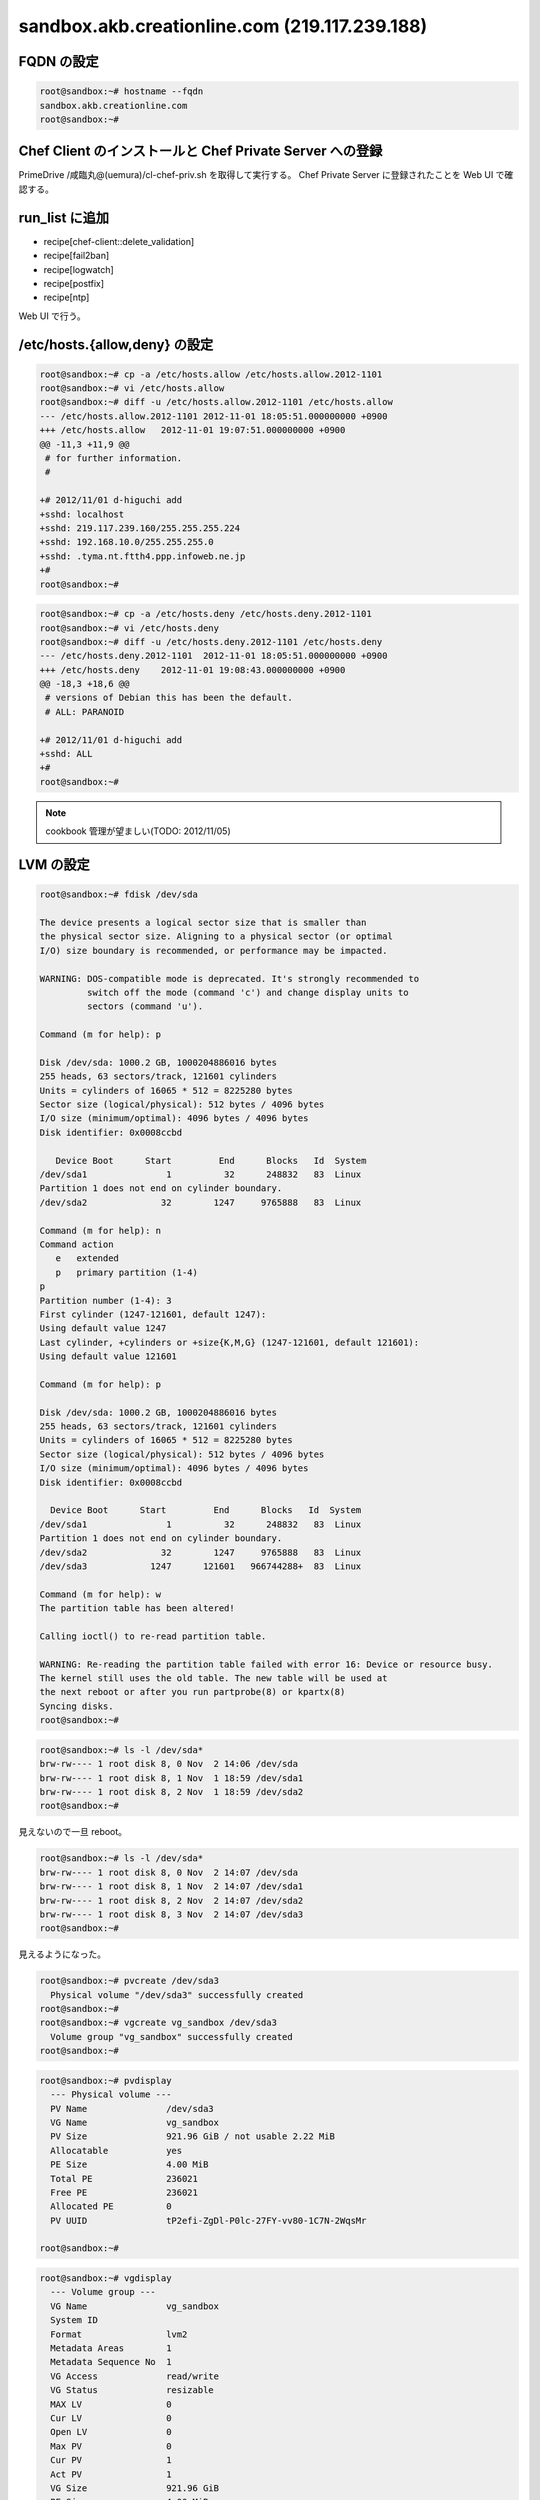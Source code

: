 sandbox.akb.creationline.com (219.117.239.188)
==============================================

FQDN の設定
-----------

.. code-block:: console

 root@sandbox:~# hostname --fqdn
 sandbox.akb.creationline.com
 root@sandbox:~# 

Chef Client のインストールと Chef Private Server への登録
---------------------------------------------------------

PrimeDrive /咸臨丸@(uemura)/cl-chef-priv.sh を取得して実行する。
Chef Private Server に登録されたことを Web UI で確認する。

run_list に追加
---------------

- recipe[chef-client::delete_validation]
- recipe[fail2ban]
- recipe[logwatch]
- recipe[postfix]
- recipe[ntp]

Web UI で行う。

/etc/hosts.{allow,deny} の設定
------------------------------

.. code-block:: console

 root@sandbox:~# cp -a /etc/hosts.allow /etc/hosts.allow.2012-1101
 root@sandbox:~# vi /etc/hosts.allow
 root@sandbox:~# diff -u /etc/hosts.allow.2012-1101 /etc/hosts.allow
 --- /etc/hosts.allow.2012-1101	2012-11-01 18:05:51.000000000 +0900
 +++ /etc/hosts.allow	2012-11-01 19:07:51.000000000 +0900
 @@ -11,3 +11,9 @@
  # for further information.
  #
  
 +# 2012/11/01 d-higuchi add
 +sshd: localhost
 +sshd: 219.117.239.160/255.255.255.224
 +sshd: 192.168.10.0/255.255.255.0
 +sshd: .tyma.nt.ftth4.ppp.infoweb.ne.jp
 +#
 root@sandbox:~# 

.. code-block:: console

 root@sandbox:~# cp -a /etc/hosts.deny /etc/hosts.deny.2012-1101
 root@sandbox:~# vi /etc/hosts.deny
 root@sandbox:~# diff -u /etc/hosts.deny.2012-1101 /etc/hosts.deny
 --- /etc/hosts.deny.2012-1101	2012-11-01 18:05:51.000000000 +0900
 +++ /etc/hosts.deny	2012-11-01 19:08:43.000000000 +0900
 @@ -18,3 +18,6 @@
  # versions of Debian this has been the default.
  # ALL: PARANOID
  
 +# 2012/11/01 d-higuchi add
 +sshd: ALL
 +#
 root@sandbox:~# 

.. note::

 cookbook 管理が望ましい(TODO: 2012/11/05)

LVM の設定
----------

.. code-block:: console

 root@sandbox:~# fdisk /dev/sda
 
 The device presents a logical sector size that is smaller than
 the physical sector size. Aligning to a physical sector (or optimal
 I/O) size boundary is recommended, or performance may be impacted.
 
 WARNING: DOS-compatible mode is deprecated. It's strongly recommended to
          switch off the mode (command 'c') and change display units to
          sectors (command 'u').
 
 Command (m for help): p
 
 Disk /dev/sda: 1000.2 GB, 1000204886016 bytes
 255 heads, 63 sectors/track, 121601 cylinders
 Units = cylinders of 16065 * 512 = 8225280 bytes
 Sector size (logical/physical): 512 bytes / 4096 bytes
 I/O size (minimum/optimal): 4096 bytes / 4096 bytes
 Disk identifier: 0x0008ccbd
 
    Device Boot      Start         End      Blocks   Id  System
 /dev/sda1               1          32      248832   83  Linux
 Partition 1 does not end on cylinder boundary.
 /dev/sda2              32        1247     9765888   83  Linux
 
 Command (m for help): n
 Command action
    e   extended
    p   primary partition (1-4)
 p
 Partition number (1-4): 3
 First cylinder (1247-121601, default 1247): 
 Using default value 1247
 Last cylinder, +cylinders or +size{K,M,G} (1247-121601, default 121601): 
 Using default value 121601
 
 Command (m for help): p
 
 Disk /dev/sda: 1000.2 GB, 1000204886016 bytes
 255 heads, 63 sectors/track, 121601 cylinders
 Units = cylinders of 16065 * 512 = 8225280 bytes
 Sector size (logical/physical): 512 bytes / 4096 bytes
 I/O size (minimum/optimal): 4096 bytes / 4096 bytes
 Disk identifier: 0x0008ccbd
 
   Device Boot      Start         End      Blocks   Id  System
 /dev/sda1               1          32      248832   83  Linux
 Partition 1 does not end on cylinder boundary.
 /dev/sda2              32        1247     9765888   83  Linux
 /dev/sda3            1247      121601   966744288+  83  Linux
 
 Command (m for help): w
 The partition table has been altered!
  
 Calling ioctl() to re-read partition table.
 
 WARNING: Re-reading the partition table failed with error 16: Device or resource busy.
 The kernel still uses the old table. The new table will be used at
 the next reboot or after you run partprobe(8) or kpartx(8)
 Syncing disks.
 root@sandbox:~#

.. code-block:: console

 root@sandbox:~# ls -l /dev/sda*
 brw-rw---- 1 root disk 8, 0 Nov  2 14:06 /dev/sda
 brw-rw---- 1 root disk 8, 1 Nov  1 18:59 /dev/sda1
 brw-rw---- 1 root disk 8, 2 Nov  1 18:59 /dev/sda2
 root@sandbox:~# 

見えないので一旦 reboot。

.. code-block:: console

 root@sandbox:~# ls -l /dev/sda*
 brw-rw---- 1 root disk 8, 0 Nov  2 14:07 /dev/sda
 brw-rw---- 1 root disk 8, 1 Nov  2 14:07 /dev/sda1
 brw-rw---- 1 root disk 8, 2 Nov  2 14:07 /dev/sda2
 brw-rw---- 1 root disk 8, 3 Nov  2 14:07 /dev/sda3
 root@sandbox:~# 

見えるようになった。

.. code-block:: console
 
 root@sandbox:~# pvcreate /dev/sda3
   Physical volume "/dev/sda3" successfully created
 root@sandbox:~# 
 root@sandbox:~# vgcreate vg_sandbox /dev/sda3
   Volume group "vg_sandbox" successfully created
 root@sandbox:~# 

.. code-block:: console

 root@sandbox:~# pvdisplay 
   --- Physical volume ---
   PV Name               /dev/sda3
   VG Name               vg_sandbox
   PV Size               921.96 GiB / not usable 2.22 MiB
   Allocatable           yes 
   PE Size               4.00 MiB
   Total PE              236021
   Free PE               236021
   Allocated PE          0
   PV UUID               tP2efi-ZgDl-P0lc-27FY-vv80-1C7N-2WqsMr
    
 root@sandbox:~# 

.. code-block:: console

 root@sandbox:~# vgdisplay 
   --- Volume group ---
   VG Name               vg_sandbox
   System ID             
   Format                lvm2
   Metadata Areas        1
   Metadata Sequence No  1
   VG Access             read/write
   VG Status             resizable
   MAX LV                0
   Cur LV                0
   Open LV               0
   Max PV                0
   Cur PV                1
   Act PV                1
   VG Size               921.96 GiB
   PE Size               4.00 MiB
   Total PE              236021
   Alloc PE / Size       0 / 0   
   Free  PE / Size       236021 / 921.96 GiB
   VG UUID               8CxGAI-yUSi-iSwi-dblb-adVb-9auV-kIcOXu
    
 root@sandbox:~#

virt-manager で

編集 > Host Details > ストレージ > 左下の水色の十字アイコン

名前: vg_sandbox
Type: logical: LVM Volume Group

Target Path: /dev/vg_sandbox
Source Path: /dev/sda3

右下の New Volume で、KVM ゲストから利用できる LV を作成できる。

apache2 のインストールと初期設定
--------------------------------

- recipe[apache2]
- recipe[apache2::mod_proxy]
- recipe[apache2::mod_proxy_http]

Web UI で run_list に追加。

.. code-block:: console

 root@sandbox:~# /etc/init.d/chef-client restart
 [ ok ] Restarting chef-client: chef-client.
 root@sandbox:~#

jenkins-master に接続するための apache2 の設定
----------------------------------------------

Jenkins + bitbucket.org で Sphinx で作られた Web サイトを自動公開する
http://d.hatena.ne.jp/tk0miya/20111212/p2

.. code-block:: console

 root@sandbox:~# cat > /etc/apache2/sites-available/jenkins-master
 # 2012/11/02 d-higuchi
 
 ProxyRequests           Off
 ProxyPass               /jenkins        http://192.168.122.11:8080/jenkins
 ProxyPassReverse        /jenkins        http://192.168.122.11:8080/jenkins
 
 <Location /jenkins>
         order deny,allow
         deny from all
         allow from localhost
         allow from 219.117.239.160/255.255.255.224
         allow from .tyma.nt.ftth4.ppp.infoweb.ne.jp
         AuthUserFile    /etc/apache2/htpasswd.jenkins-master
         AuthName        jenkins-master
         AuthType        Basic
         Require         valid-user
 </Location>
 root@sandbox:~# 

.. code-block:: console

 root@sandbox:~# ls -l /etc/apache2/sites-*/jenkins-master
 -rw-r--r-- 1 root root 407 Nov  2 15:46 /etc/apache2/sites-available/jenkins-master
 root@sandbox:~# a2ensite jenkins-master
 Enabling site jenkins-master.
 To activate the new configuration, you need to run:
   service apache2 reload
 root@sandbox:~# ls -l /etc/apache2/sites-*/jenkins-master
 -rw-r--r-- 1 root root 407 Nov  2 15:46 /etc/apache2/sites-available/jenkins-master
 lrwxrwxrwx 1 root root  33 Nov  2 15:46 /etc/apache2/sites-enabled/jenkins-master -> ../sites-available/jenkins-master
 root@sandbox:~#

.. code-block:: console

 root@sandbox:~# /etc/init.d/apache2 restart
 [ ok ] Restarting web server: apache2 ... waiting .
 root@sandbox:~# 

.. code-block:: console

 root@sandbox:~# htpasswd -c /etc/apache2/htpasswd.jenkins-master jenkins
 New password: 
 Re-type new password: 
 Adding password for user jenkins
 root@sandbox:~#

jenkins-master の sphinx ディレクトリに接続するための apache2 の設定
--------------------------------------------------------------------

.. code-block:: console

 root@sandbox:~# cat > /etc/apache2/sites-available/jenkins-master-sphinx 
 # 2012/11/05 d-higuchi
 
 ProxyRequests		Off
 ProxyPass		/sphinx		http://192.168.122.11/sphinx
 ProxyPassReverse	/sphinx		http://192.168.122.11/sphinx
 
 <Location /sphinx>
 	order deny,allow
 	deny from all
 	allow from localhost
 	# CL AKB
 	allow from 219.117.239.160/27
 	allow from 192.168.2.0/24
 	# d-higuchi
 	allow from .tyma.nt.ftth4.ppp.infoweb.ne.jp
 	# j-hotta
 	allow from 221.249.136.50/29
 	# y-uemura
 	allow from 124.35.220.7
 	AuthUserFile	/etc/apache2/htpasswd.jenkins-master
 	AuthName	jenkins-master
 	AuthType	Basic
 	Require		valid-user
 </Location>
 root@sandbox:~# 

.. code-block:: console

 root@sandbox:~# a2ensite jenkins-master-sphinx
 Enabling site jenkins-master-sphinx.
 To activate the new configuration, you need to run:
   service apache2 reload
 root@sandbox:~# /etc/init.d/apache2 restart
 [ ok ] Restarting web server: apache2 ... waiting .
 root@sandbox:~# 

.. note::

 cookbook 管理が望ましい(TODO: 2012/11/05)

redmine に接続するための apache2 の設定
---------------------------------------

.. code-block:: console

 root@sandbox:~# cat > /etc/apache2/sites-available/redmine
 # 2012/11/19 d-higuchi

 ProxyRequests		Off
 ProxyPass		/redmine	http://192.168.122.21/redmine
 ProxyPassReverse	/redmine	http://192.168.122.21/redmine

 <Location /redmine>
	order deny,allow
	deny from all
	allow from localhost
	# CL AKB
	allow from 219.117.239.160/27
	allow from 192.168.2.0/24
	# d-higuchi
	allow from .tyma.nt.ftth4.ppp.infoweb.ne.jp
	# j-hotta
	allow from 221.249.136.50/29
	# y-uemura
	allow from 124.35.220.7
	AuthUserFile	/etc/apache2/htpasswd.redmine
	AuthName	redmine
	AuthType	Basic
	Require		valid-user
 </Location>
 root@sandbox:~# 

.. code-block:: console

 root@sandbox:~# ls -l /etc/apache2/sites-*/redmine
 -rw-r--r-- 1 root root 538 Nov 19 16:16 /etc/apache2/sites-available/redmine
 root@sandbox:~# 

 root@sandbox:~# a2ensite redmine
 Enabling site redmine.
 To activate the new configuration, you need to run:
   service apache2 reload
 root@sandbox:~# 

 root@sandbox:~# ls -l /etc/apache2/sites-*/redmine
 -rw-r--r-- 1 root root 538 Nov 19 16:16 /etc/apache2/sites-available/redmine
 lrwxrwxrwx 1 root root  26 Nov 19 16:17 /etc/apache2/sites-enabled/redmine -> ../sites-available/redmine
 root@sandbox:~#

.. code-block:: console

 root@sandbox:~# /etc/init.d/apache2 restart
 [ ok ] Restarting web server: apache2 ... waiting .
 root@sandbox:~# 

.. code-block:: console

 root@sandbox:~# htpasswd -c /etc/apache2/htpasswd.redmine redmine
 New password: 
 Re-type new password: 
 Adding password for user redmine
 root@sandbox:~# 

jenkins-master の rabbit ディレクトリに接続するための apache2 の設定
--------------------------------------------------------------------

.. code-block:: console

 root@sandbox:~# vi /etc/apache2/sites-available/jenkins-master-rabbit
 # 2012/11/21 d-higuchi

 ProxyRequests           Off
 ProxyPass               /rabbit         http://192.168.122.11/rabbit
 ProxyPassReverse        /rabbit         http://192.168.122.11/rabbit

 <Location /rabbit>
        order deny,allow
        deny from all
        allow from localhost
        # CL AKB
        allow from 219.117.239.160/27
        allow from 192.168.2.0/24
        # d-higuchi
        allow from .tyma.nt.ftth4.ppp.infoweb.ne.jp
        allow from .tyma.nt.ftth4.ppp.infoweb.ne.jp
        # j-hotta
        allow from 221.249.136.50/29
        # y-uemura
        allow from 124.35.220.7
        AuthUserFile    /etc/apache2/htpasswd.jenkins-master
        AuthName        jenkins-master
        AuthType        Basic
        Require         valid-user
 </Location>
 root@sandbox:~#

.. code-block:: console

 root@sandbox:~# a2ensite jenkins-master-rabbit
 Enabling site jenkins-master-rabbit.
 To activate the new configuration, you need to run:
   service apache2 reload
 root@sandbox:~# /etc/init.d/apache2 reload
 [ ok ] Reloading web server config: apache2.
 root@sandbox:~#

LVM バックアップのテスト
------------------------

バックアップ HDD にパーティション作成。

.. code-block:: console

 root@sandbox:~# fdisk /dev/sdb
	:
 root@sandbox:~# fdisk -l /dev/sdb
 
 Disk /dev/sdb: 2000.4 GB, 2000398934016 bytes
 81 heads, 63 sectors/track, 765633 cylinders, total 3907029168 sectors
 Units = sectors of 1 * 512 = 512 bytes
 Sector size (logical/physical): 512 bytes / 4096 bytes
 I/O size (minimum/optimal): 4096 bytes / 4096 bytes
 Disk identifier: 0x3814e741
 
    Device Boot      Start         End      Blocks   Id  System
 /dev/sdb1            2048  3907029167  1953513560   83  Linux
 root@sandbox:~# 

バックアップパーティションにファイルシステム作成。

.. code-block:: console

 root@sandbox:~# mkfs.ext4 -m0 /dev/sdb1 
	:
 root@sandbox:~#
 
バックアップファイルシステムを mount。

.. code-block:: console

 root@sandbox:~# mkdir /backup
 root@sandbox:~# 
 
 root@sandbox:~# cp -a /etc/fstab /etc/fstab.2012-1127
 root@sandbox:~# vi /etc/fstab
 root@sandbox:~# diff -u /etc/fstab.2012-1127 /etc/fstab
 --- /etc/fstab.2012-1127	2012-11-01 18:02:10.000000000 +0900
 +++ /etc/fstab	2012-11-27 13:18:31.000000000 +0900
 @@ -11,3 +11,7 @@
  # /boot was on /dev/sda1 during installation
  UUID=fd36e6b3-e3b6-4698-9d97-af60bd25ba33 /boot           ext3    defaults        0       2
  /dev/scd0       /media/cdrom0   udf,iso9660 user,noauto     0       0
 +
 +# 2012/11/27 d-higuchi add
 +/dev/sdb1 /backup ext4 defaults,relatime 0 0
 +#
 root@sandbox:~# 

 root@sandbox:~# mount /backup/
 root@sandbox:~# 

 root@sandbox:~# df -h /backup 
 Filesystem      Size  Used Avail Use% Mounted on
 /dev/sdb1       1.9T   28G  1.8T   2% /backup
 root@sandbox:~# 

スナップショットの作成。

.. code-block:: console

 root@sandbox:~# lvcreate -s -L 10G -n jenkins-master_snapshot /dev/vg_sandbox/jenkins-master
 File descriptor 3 (/usr/share/bash-completion/completions) leaked on lvcreate invocation. Parent PID 7397: -su
   Logical volume "jenkins-master_snapshot" created
 root@sandbox:~# 

パーティションのマッピング。

.. code-block:: console

 root@sandbox:~# kpartx -av /dev/vg_sandbox/jenkins-master_snapshot 
 add map vg_sandbox-jenkins--master_snapshot1 (254:5): 0 497664 linear /dev/vg_sandbox/jenkins-master_snapshot 2048
 add map vg_sandbox-jenkins--master_snapshot2 (254:6): 0 19978240 linear /dev/vg_sandbox/jenkins-master_snapshot 499712
 root@sandbox:~# 

マウント。

.. code-block:: console

 root@sandbox:~# mount -o ro /dev/mapper/vg_sandbox-jenkins--master_snapshot2 /mnt
 root@sandbox:~# 

バックアップ。

.. code-block:: console

 root@sandbox:~# rsync -av --delete /mnt/ /backup/jenkins-master
	:
	:
	:
 sent 4698592884 bytes  received 2370443 bytes  23802345.96 bytes/sec
 total size is 4689811894  speedup is 1.00
 root@sandbox:~# 

アンマウント + アンマッピング + スナップショット削除。

.. code-block:: console

 root@sandbox:~# umount /mnt 
 root@sandbox:~# 

 root@sandbox:~# kpartx -d /dev/vg_sandbox/jenkins-master_snapshot
 root@sandbox:~# 

 root@sandbox:~# lvremove -vf /dev/vg_sandbox/jenkins-master_snapshot 
 File descriptor 3 (/usr/share/bash-completion/completions) leaked on lvremove invocation. Parent PID 7397: -su
    Using logical volume(s) on command line
    Archiving volume group "vg_sandbox" metadata (seqno 10).
    Removing snapshot jenkins-master_snapshot
    Found volume group "vg_sandbox"
    Found volume group "vg_sandbox"
    Loading vg_sandbox-jenkins--master table (254:0)
    Loading vg_sandbox-jenkins--master_snapshot table (254:2)
  /sbin/dmeventd: stat failed: No such file or directory
    vg_sandbox/snapshot0 already not monitored.
    Suspending vg_sandbox-jenkins--master (254:0) with device flush
    Suspending vg_sandbox-jenkins--master_snapshot (254:2) with device flush
    Suspending vg_sandbox-jenkins--master-real (254:3) with device flush
    Suspending vg_sandbox-jenkins--master_snapshot-cow (254:4) with device flush
    Found volume group "vg_sandbox"
    Resuming vg_sandbox-jenkins--master_snapshot-cow (254:4)
    Resuming vg_sandbox-jenkins--master-real (254:3)
    Resuming vg_sandbox-jenkins--master_snapshot (254:2)
    Removing vg_sandbox-jenkins--master_snapshot-cow (254:4)
    Found volume group "vg_sandbox"
    Resuming vg_sandbox-jenkins--master (254:0)
    Removing vg_sandbox-jenkins--master-real (254:3)
    Found volume group "vg_sandbox"
    Removing vg_sandbox-jenkins--master_snapshot (254:2)
    Releasing logical volume "jenkins-master_snapshot"
    Creating volume group backup "/etc/lvm/backup/vg_sandbox" (seqno 12).
  Logical volume "jenkins-master_snapshot" successfully removed
 root@sandbox:~# 

LVM バックアップの実設定
------------------------

.. code-block:: console

 root@sandbox:~# vi /etc/cron.daily/lvm-backup
 #!/bin/sh

 # 2012/11/27 d-higuchi

 TARGET="jenkins-master redmine"

 for i in $TARGET;do
	echo
	echo "----- BEGIN ${i} -----"
	echo

	# create snapshot
	lvcreate -s -L 10G -n ${i}_snapshot /dev/vg_sandbox/${i} || exit 1
	# mapping
	kpartx -av /dev/vg_sandbox/${i}_snapshot || exit 1
	# make mount point
	mkdir -p /snapshot/${i}
	# mount
	j=`echo "${i}" | sed -e 's/-/--/'`
	mount -o ro /dev/mapper/vg_sandbox-${j}_snapshot2 /snapshot/${i} || exit 1
	# backup
	rsync -av --delete /snapshot/${i}/ /backup/${i}
	# umount
	umount /snapshot/${i}
	# unmapping
	kpartx -d /dev/vg_sandbox/${i}_snapshot
	# remove snapshot
	lvremove -f /dev/vg_sandbox/${i}_snapshot

	echo
	echo "----- END ${i} -----"
	echo
 done

 exit 0

 # [EOF]
 root@sandbox:~# 

..
 [EOF]
